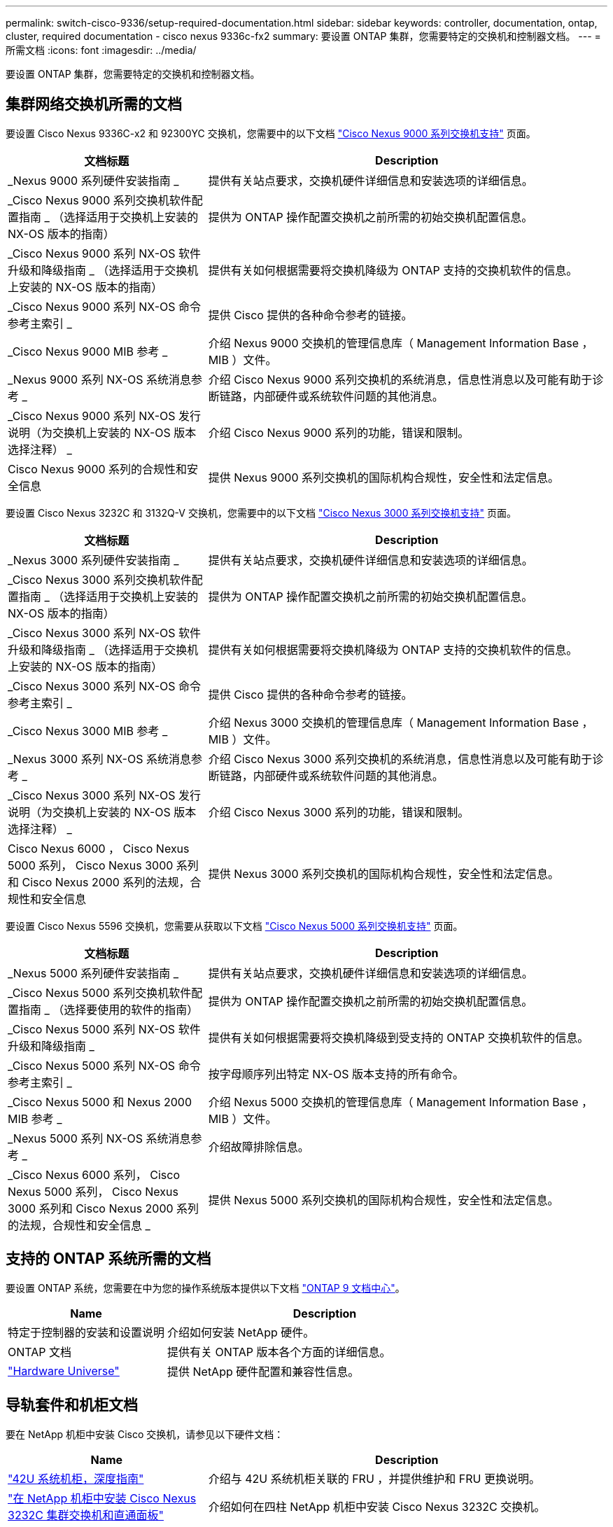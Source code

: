 ---
permalink: switch-cisco-9336/setup-required-documentation.html 
sidebar: sidebar 
keywords: controller, documentation, ontap, cluster, required documentation - cisco nexus 9336c-fx2 
summary: 要设置 ONTAP 集群，您需要特定的交换机和控制器文档。 
---
= 所需文档
:icons: font
:imagesdir: ../media/


[role="lead"]
要设置 ONTAP 集群，您需要特定的交换机和控制器文档。



== 集群网络交换机所需的文档

要设置 Cisco Nexus 9336C-x2 和 92300YC 交换机，您需要中的以下文档 https://www.cisco.com/c/en/us/support/switches/nexus-9000-series-switches/series.html["Cisco Nexus 9000 系列交换机支持"] 页面。

[cols="1,2"]
|===
| 文档标题 | Description 


 a| 
_Nexus 9000 系列硬件安装指南 _
 a| 
提供有关站点要求，交换机硬件详细信息和安装选项的详细信息。



 a| 
_Cisco Nexus 9000 系列交换机软件配置指南 _ （选择适用于交换机上安装的 NX-OS 版本的指南）
 a| 
提供为 ONTAP 操作配置交换机之前所需的初始交换机配置信息。



 a| 
_Cisco Nexus 9000 系列 NX-OS 软件升级和降级指南 _ （选择适用于交换机上安装的 NX-OS 版本的指南）
 a| 
提供有关如何根据需要将交换机降级为 ONTAP 支持的交换机软件的信息。



 a| 
_Cisco Nexus 9000 系列 NX-OS 命令参考主索引 _
 a| 
提供 Cisco 提供的各种命令参考的链接。



 a| 
_Cisco Nexus 9000 MIB 参考 _
 a| 
介绍 Nexus 9000 交换机的管理信息库（ Management Information Base ， MIB ）文件。



 a| 
_Nexus 9000 系列 NX-OS 系统消息参考 _
 a| 
介绍 Cisco Nexus 9000 系列交换机的系统消息，信息性消息以及可能有助于诊断链路，内部硬件或系统软件问题的其他消息。



 a| 
_Cisco Nexus 9000 系列 NX-OS 发行说明（为交换机上安装的 NX-OS 版本选择注释） _
 a| 
介绍 Cisco Nexus 9000 系列的功能，错误和限制。



 a| 
Cisco Nexus 9000 系列的合规性和安全信息
 a| 
提供 Nexus 9000 系列交换机的国际机构合规性，安全性和法定信息。

|===
要设置 Cisco Nexus 3232C 和 3132Q-V 交换机，您需要中的以下文档 https://www.cisco.com/c/en/us/support/switches/nexus-3000-series-switches/series.html["Cisco Nexus 3000 系列交换机支持"] 页面。

[cols="1,2"]
|===
| 文档标题 | Description 


 a| 
_Nexus 3000 系列硬件安装指南 _
 a| 
提供有关站点要求，交换机硬件详细信息和安装选项的详细信息。



 a| 
_Cisco Nexus 3000 系列交换机软件配置指南 _ （选择适用于交换机上安装的 NX-OS 版本的指南）
 a| 
提供为 ONTAP 操作配置交换机之前所需的初始交换机配置信息。



 a| 
_Cisco Nexus 3000 系列 NX-OS 软件升级和降级指南 _ （选择适用于交换机上安装的 NX-OS 版本的指南）
 a| 
提供有关如何根据需要将交换机降级为 ONTAP 支持的交换机软件的信息。



 a| 
_Cisco Nexus 3000 系列 NX-OS 命令参考主索引 _
 a| 
提供 Cisco 提供的各种命令参考的链接。



 a| 
_Cisco Nexus 3000 MIB 参考 _
 a| 
介绍 Nexus 3000 交换机的管理信息库（ Management Information Base ， MIB ）文件。



 a| 
_Nexus 3000 系列 NX-OS 系统消息参考 _
 a| 
介绍 Cisco Nexus 3000 系列交换机的系统消息，信息性消息以及可能有助于诊断链路，内部硬件或系统软件问题的其他消息。



 a| 
_Cisco Nexus 3000 系列 NX-OS 发行说明（为交换机上安装的 NX-OS 版本选择注释） _
 a| 
介绍 Cisco Nexus 3000 系列的功能，错误和限制。



 a| 
Cisco Nexus 6000 ， Cisco Nexus 5000 系列， Cisco Nexus 3000 系列和 Cisco Nexus 2000 系列的法规，合规性和安全信息
 a| 
提供 Nexus 3000 系列交换机的国际机构合规性，安全性和法定信息。

|===
要设置 Cisco Nexus 5596 交换机，您需要从获取以下文档 https://www.cisco.com/c/en/us/support/switches/nexus-5000-series-switches/series.html["Cisco Nexus 5000 系列交换机支持"] 页面。

[cols="1,2"]
|===
| 文档标题 | Description 


 a| 
_Nexus 5000 系列硬件安装指南 _
 a| 
提供有关站点要求，交换机硬件详细信息和安装选项的详细信息。



 a| 
_Cisco Nexus 5000 系列交换机软件配置指南 _ （选择要使用的软件的指南）
 a| 
提供为 ONTAP 操作配置交换机之前所需的初始交换机配置信息。



 a| 
_Cisco Nexus 5000 系列 NX-OS 软件升级和降级指南 _
 a| 
提供有关如何根据需要将交换机降级到受支持的 ONTAP 交换机软件的信息。



 a| 
_Cisco Nexus 5000 系列 NX-OS 命令参考主索引 _
 a| 
按字母顺序列出特定 NX-OS 版本支持的所有命令。



 a| 
_Cisco Nexus 5000 和 Nexus 2000 MIB 参考 _
 a| 
介绍 Nexus 5000 交换机的管理信息库（ Management Information Base ， MIB ）文件。



 a| 
_Nexus 5000 系列 NX-OS 系统消息参考 _
 a| 
介绍故障排除信息。



 a| 
_Cisco Nexus 6000 系列， Cisco Nexus 5000 系列， Cisco Nexus 3000 系列和 Cisco Nexus 2000 系列的法规，合规性和安全信息 _
 a| 
提供 Nexus 5000 系列交换机的国际机构合规性，安全性和法定信息。

|===


== 支持的 ONTAP 系统所需的文档

要设置 ONTAP 系统，您需要在中为您的操作系统版本提供以下文档 https://docs.netapp.com/ontap-9/index.jsp["ONTAP 9 文档中心"]。

[cols="1,2"]
|===
| Name | Description 


 a| 
特定于控制器的安装和设置说明
 a| 
介绍如何安装 NetApp 硬件。



 a| 
ONTAP 文档
 a| 
提供有关 ONTAP 版本各个方面的详细信息。



 a| 
https://hwu.netapp.com["Hardware Universe"]
 a| 
提供 NetApp 硬件配置和兼容性信息。

|===


== 导轨套件和机柜文档

要在 NetApp 机柜中安装 Cisco 交换机，请参见以下硬件文档：

[cols="1,2"]
|===
| Name | Description 


 a| 
https://library.netapp.com/ecm/ecm_download_file/ECMM1280394["42U 系统机柜，深度指南"]
 a| 
介绍与 42U 系统机柜关联的 FRU ，并提供维护和 FRU 更换说明。



 a| 
https://library.netapp.com/ecm/ecm_get_file/ECMLP2843148["在 NetApp 机柜中安装 Cisco Nexus 3232C 集群交换机和直通面板"]
 a| 
介绍如何在四柱 NetApp 机柜中安装 Cisco Nexus 3232C 交换机。



 a| 
https://library.netapp.com/ecm/ecm_download_file/ECMLP2518305["在 NetApp 机柜中安装 Cisco Nexus 3132Q-V 交换机和直通面板"]
 a| 
介绍如何在四柱 NetApp 机柜中安装 Cisco Nexus 3132Q-V 交换机。



 a| 
https://library.netapp.com/ecm/ecm_download_file/ECMP1141864["在 NetApp 机柜中安装 Cisco Nexus 5596 交换机和直通面板"]
 a| 
介绍如何在 NetApp 机柜中安装 Cisco Nexus 5596 交换机。

|===